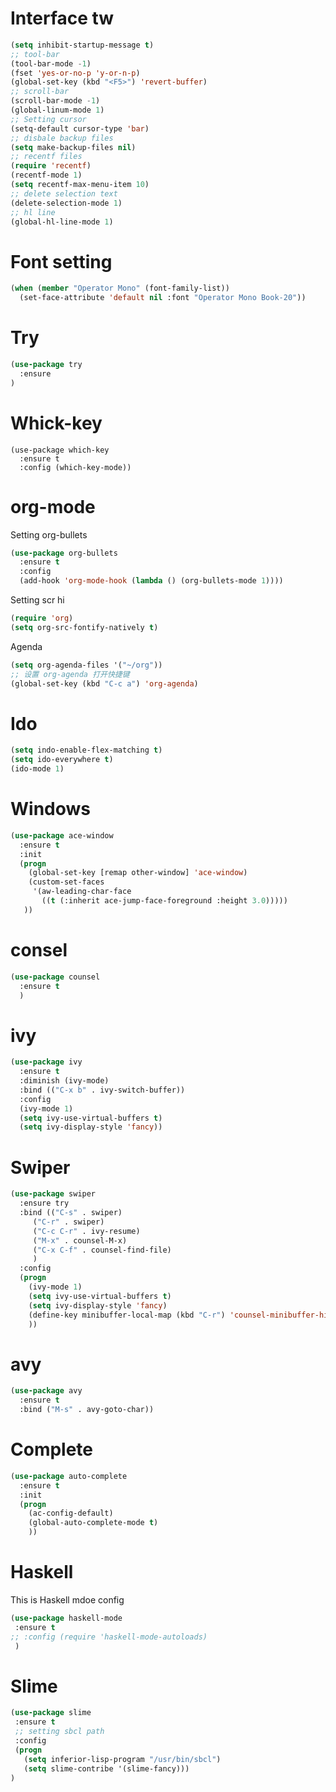 #+STARTIP: overview
* Interface tw
#+BEGIN_SRC emacs-lisp
  (setq inhibit-startup-message t)
  ;; tool-bar
  (tool-bar-mode -1)
  (fset 'yes-or-no-p 'y-or-n-p)
  (global-set-key (kbd "<F5>") 'revert-buffer)
  ;; scroll-bar
  (scroll-bar-mode -1)
  (global-linum-mode 1)
  ;; Setting cursor
  (setq-default cursor-type 'bar)
  ;; disbale backup files
  (setq make-backup-files nil)
  ;; recentf files
  (require 'recentf)
  (recentf-mode 1)
  (setq recentf-max-menu-item 10)
  ;; delete selection text
  (delete-selection-mode 1)
  ;; hl line
  (global-hl-line-mode 1)
  
#+END_SRC
* Font setting
#+BEGIN_SRC emacs-lisp
(when (member "Operator Mono" (font-family-list))
  (set-face-attribute 'default nil :font "Operator Mono Book-20"))
#+END_SRC
* Try
#+BEGIN_SRC emacs-lisp
(use-package try
  :ensure 
)
#+END_SRC
* Whick-key
#+BEGIN_SRC emcas-lisp
(use-package which-key
  :ensure t
  :config (which-key-mode))
#+END_SRC
* org-mode
Setting org-bullets
#+BEGIN_SRC emacs-lisp
(use-package org-bullets
  :ensure t
  :config
  (add-hook 'org-mode-hook (lambda () (org-bullets-mode 1))))
#+END_SRC
Setting scr hi
#+BEGIN_SRC emacs-lisp
(require 'org)
(setq org-src-fontify-natively t)
#+END_SRC
Agenda

#+BEGIN_SRC emacs-lisp
(setq org-agenda-files '("~/org"))
;; 设置 org-agenda 打开快捷键
(global-set-key (kbd "C-c a") 'org-agenda)
#+END_SRC
* Ido
#+BEGIN_SRC emacs-lisp
(setq indo-enable-flex-matching t)
(setq ido-everywhere t)
(ido-mode 1)
#+END_SRC
* Windows
#+BEGIN_SRC emacs-lisp
(use-package ace-window
  :ensure t
  :init
  (progn
    (global-set-key [remap other-window] 'ace-window)
    (custom-set-faces
     '(aw-leading-char-face
       ((t (:inherit ace-jump-face-foreground :height 3.0)))))
   ))
#+END_SRC

* consel
#+BEGIN_SRC emacs-lisp
(use-package counsel
  :ensure t
  )
#+END_SRC

* ivy
#+BEGIN_SRC emacs-lisp
(use-package ivy
  :ensure t
  :diminish (ivy-mode)
  :bind (("C-x b" . ivy-switch-buffer))
  :config
  (ivy-mode 1)
  (setq ivy-use-virtual-buffers t)
  (setq ivy-display-style 'fancy))
#+END_SRC
* Swiper
#+BEGIN_SRC emacs-lisp
(use-package swiper
  :ensure try
  :bind (("C-s" . swiper)
	 ("C-r" . swiper)
	 ("C-c C-r" . ivy-resume)
	 ("M-x" . counsel-M-x)
	 ("C-x C-f" . counsel-find-file)
	 )
  :config
  (progn
    (ivy-mode 1)
    (setq ivy-use-virtual-buffers t)
    (setq ivy-display-style 'fancy)
    (define-key minibuffer-local-map (kbd "C-r") 'counsel-minibuffer-history)
    ))
#+END_SRC

* avy
#+BEGIN_SRC emacs-lisp
(use-package avy
  :ensure t
  :bind ("M-s" . avy-goto-char))
#+END_SRC
* Complete
#+BEGIN_SRC emacs-lisp
(use-package auto-complete
  :ensure t
  :init
  (progn
    (ac-config-default)
    (global-auto-complete-mode t)
    ))
#+END_SRC
* Haskell
This is Haskell mdoe config
#+BEGIN_SRC emacs-lisp
(use-package haskell-mode
 :ensure t
;; :config (require 'haskell-mode-autoloads)
 )
#+END_SRC
* Slime
#+BEGIN_SRC emacs-lisp
(use-package slime
 :ensure t
 ;; setting sbcl path
 :config
 (progn
   (setq inferior-lisp-program "/usr/bin/sbcl")
   (setq slime-contribe '(slime-fancy)))
)

#+END_SRC
